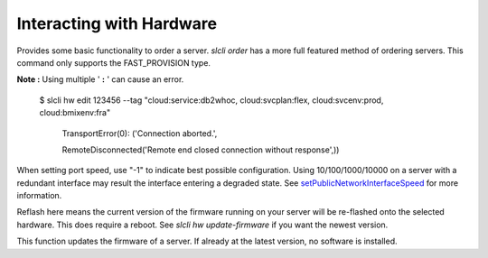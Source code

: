 .. _cli_hardware:

Interacting with Hardware
==============================


.. click:: SoftLayer.CLI.hardware.bandwidth:cli
   :prog: hardware bandwidth
   :show-nested:

.. click:: SoftLayer.CLI.hardware.cancel_reasons:cli
   :prog: hardware cancel-reasons
   :show-nested:

.. click:: SoftLayer.CLI.hardware.cancel:cli
   :prog: hardware cancel
   :show-nested:

.. click:: SoftLayer.CLI.hardware.create_options:cli
   :prog: hardware create-options
   :show-nested:

.. click:: SoftLayer.CLI.hardware.create:cli
   :prog: hardware create
   :show-nested:


Provides some basic functionality to order a server. `slcli order` has a more full featured method of ordering servers. This command only supports the FAST_PROVISION type.

.. click:: SoftLayer.CLI.hardware.credentials:cli
   :prog: hardware credentials
   :show-nested:


.. click:: SoftLayer.CLI.hardware.detail:cli
   :prog: hardware detail
   :show-nested:

.. click:: SoftLayer.CLI.hardware.billing:cli
   :prog: hardware billing
   :show-nested:


.. click:: SoftLayer.CLI.hardware.edit:cli
   :prog: hardware edit
   :show-nested:

**Note :** Using multiple ' **:** ' can cause an error.

     $ slcli hw edit 123456 --tag "cloud:service:db2whoc, cloud:svcplan:flex, cloud:svcenv:prod, cloud:bmixenv:fra"

         TransportError(0): ('Connection aborted.',

         RemoteDisconnected('Remote end closed connection without response',))


When setting port speed, use "-1" to indicate best possible configuration. Using 10/100/1000/10000 on a server with a redundant interface may result the interface entering a degraded state. See `setPublicNetworkInterfaceSpeed <http://sldn.softlayer.com/reference/services/SoftLayer_Hardware_Server/setPublicNetworkInterfaceSpeed/>`_ for more information.

.. click:: SoftLayer.CLI.hardware.list:cli
   :prog: hardware list
   :show-nested:

.. click:: SoftLayer.CLI.hardware.power:power_cycle
   :prog: hardware power-cycle
   :show-nested:

.. click:: SoftLayer.CLI.hardware.power:power_off
   :prog: hardware power-off
   :show-nested:

.. click:: SoftLayer.CLI.hardware.power:power_on
   :prog: hardware power-on
   :show-nested:

.. click:: SoftLayer.CLI.hardware.power:reboot
   :prog: hardware reboot
   :show-nested:

.. click:: SoftLayer.CLI.hardware.reload:cli
   :prog: hardware reload
   :show-nested:

.. click:: SoftLayer.CLI.hardware.power:rescue
   :prog: hardware rescue

.. click:: SoftLayer.CLI.hardware.reflash_firmware:cli
   :prog: hardware reflash-firmware
   :show-nested:


Reflash here means the current version of the firmware running on your server will be re-flashed onto the selected hardware. This does require a reboot. See `slcli hw update-firmware` if you want the newest version.

.. click:: SoftLayer.CLI.hardware.update_firmware:cli
   :prog: hardware update-firmware
   :show-nested:


This function updates the firmware of a server. If already at the latest version, no software is installed. 

.. click:: SoftLayer.CLI.hardware.toggle_ipmi:cli
   :prog: hardware toggle-ipmi
   :show-nested:


.. click:: SoftLayer.CLI.hardware.ready:cli
   :prog: hardware ready
   :show-nested:

.. click:: SoftLayer.CLI.hardware.dns:cli
   :prog: hardware dns-sync
   :show-nested:

.. click:: SoftLayer.CLI.hardware.storage:cli
   :prog: hardware storage
   :show-nested:
